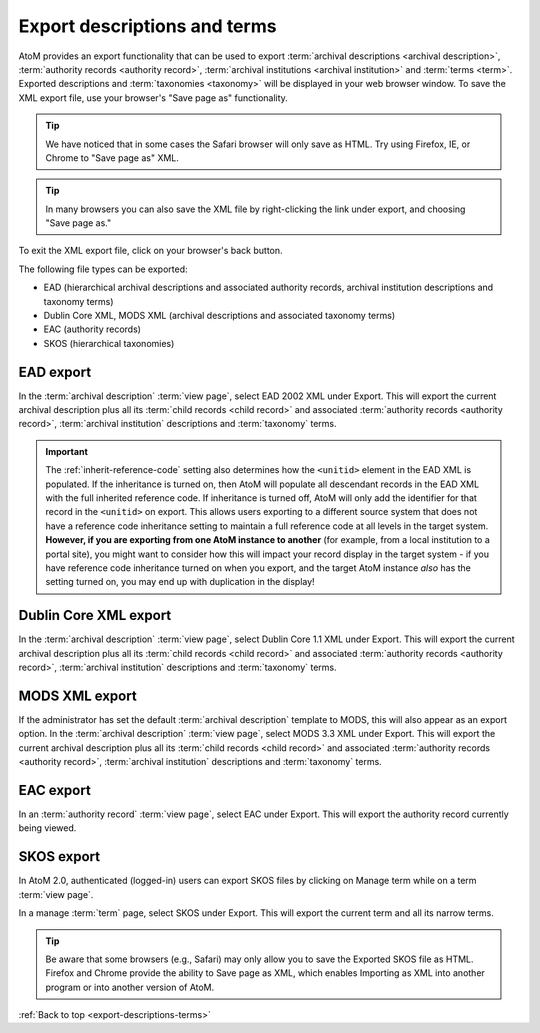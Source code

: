 .. _export-descriptions-terms:

=============================
Export descriptions and terms
=============================

AtoM provides an export functionality that can be used to export
:term:`archival descriptions <archival description>`,
:term:`authority records <authority record>`,
:term:`archival institutions <archival institution>` and
:term:`terms <term>`. Exported descriptions and :term:`taxonomies <taxonomy>`
will be displayed in your web browser window. To save the XML export file, use
your browser's "Save page as" functionality.

.. TIP::

   We have noticed that in some cases the Safari browser will only save as HTML.
   Try using Firefox, IE, or Chrome to "Save page as" XML.

.. TIP::

   In many browsers you can also save the XML file by right-clicking the link
   under export, and choosing "Save page as."

To exit the XML export file, click on your browser's back button.

The following file types can be exported:

* EAD (hierarchical archival descriptions and associated authority records,
  archival institution descriptions and taxonomy terms)
* Dublin Core XML, MODS XML (archival descriptions and associated taxonomy terms)
* EAC (authority records)
* SKOS (hierarchical taxonomies)

.. SEEALSO::

   * :ref:`cli-bulk-export`

EAD export
==========

In the :term:`archival description` :term:`view page`, select EAD 2002 XML
under Export. This will export the current archival description plus all its
:term:`child records <child record>` and associated
:term:`authority records <authority record>`,
:term:`archival institution` descriptions and :term:`taxonomy` terms.

.. image:: images/export-ead.*
   :align: center
   :width: 80%
   :alt: Export EAD file from archival description page.

.. IMPORTANT::

   The :ref:`inherit-reference-code` setting also determines how the
   ``<unitid>`` element in the EAD XML is populated. If the inheritance is
   turned on, then AtoM will populate all descendant records in the EAD XML
   with the full inherited reference code. If inheritance is turned off, AtoM
   will only add the identifier for that record in the ``<unitid>`` on export.
   This allows users exporting to a different source system that does not have
   a reference code inheritance setting to maintain a full reference code at
   all levels in the target system. **However, if you are exporting from one
   AtoM instance to another** (for example, from a local institution to a
   portal site), you might want to consider how this will impact your record
   display in the target system - if you have reference code inheritance
   turned on when you export, and the target AtoM instance *also* has the
   setting turned on, you may end up with duplication in the display!

Dublin Core XML export
======================

In the :term:`archival description` :term:`view page`, select Dublin Core 1.1 XML
under Export. This will export the current archival description plus all its
:term:`child records <child record>` and associated
:term:`authority records <authority record>`,
:term:`archival institution` descriptions and :term:`taxonomy` terms.

.. image:: images/export-dublin-core.*
   :align: center
   :width: 80%
   :alt: Export Dublin Core file from archival description page.

MODS XML export
===============

If the administrator has set the default :term:`archival description` template
to MODS, this will also appear as an export option. In the
:term:`archival description` :term:`view page`, select MODS 3.3 XML under Export.
This will export the current archival description plus all its
:term:`child records <child record>` and associated
:term:`authority records <authority record>`,
:term:`archival institution` descriptions and :term:`taxonomy` terms.

.. image:: images/export-mods.*
   :align: center
   :width: 80%
   :alt: Export MODS file from archival description page.

EAC export
==========

In an :term:`authority record` :term:`view page`, select EAC under Export.
This will export the authority record currently being viewed.

.. image:: images/export-eac.*
   :align: center
   :width: 80%
   :alt: Export EAC file from authority record page.

SKOS export
===========

In AtoM 2.0, authenticated (logged-in) users can export SKOS files by clicking
on Manage term while on a term :term:`view page`.

.. image:: images/manage-term.*
   :align: center
   :width: 80%
   :alt: Finding the manage term page from View term page.

In a manage :term:`term` page, select SKOS under Export. This will
export the current term and all its narrow terms.

.. image:: images/export-eac.*
   :align: center
   :width: 80%
   :alt: Export SKOS file from manage term page.

.. TIP::

   Be aware that some browsers (e.g., Safari) may only allow you to save the
   Exported SKOS file as HTML. Firefox and Chrome provide the ability to Save
   page as XML, which enables Importing as XML into another program or into
   another version of AtoM.




:ref:`Back to top <export-descriptions-terms>`
